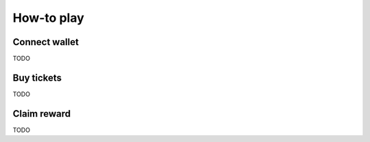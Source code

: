 How-to play
===========

.. _connect:

Connect wallet
--------------

TODO

Buy tickets
-----------

TODO

Claim reward
------------

TODO
